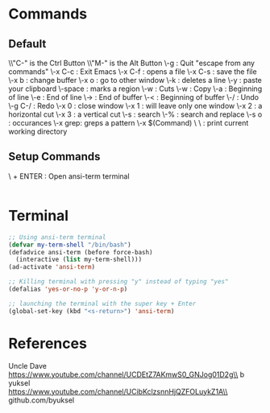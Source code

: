 * Commands
** Default
\\"C-" is the Ctrl Button
\\"M-" is the Alt Button
\\C-g     : Quit "escape from any commands"
\\C-x C-c : Exit Emacs
\\C-x C-f : opens a file
\\C-x C-s : save the file
\\C-x b   : change buffer
\\C-x o   : go to other window
\\C-k     : deletes a line
\\C-y     : paste your clipboard
\\C-space : marks a region
\\C-w     : Cuts
\\M-w     : Copy
\\C-a     : Beginning of line
\\C-e     : End of line 
\\M->     : End of buffer
\\M-<     : Beginning of buffer
\\C-/     : Undo
\\C-g C-/ : Redo
\\C-x 0   : close window
\\C-x 1   : will leave only one window
\\C-x 2   : a horizontal cut
\\C-x 3   : a vertical cut
\\C-s     : search
\\M-%     : search and replace
\\M-s o   : occurances
\\M-x grep: greps a pattern
\\M-x $(Command)
\\Commands
\\pwd : print current working directory

** Setup Commands
\\SUPERKEY + ENTER : Open ansi-term terminal

#+BEGIN_SRC emacs-lisp

#+END_SRC


* Terminal
#+BEGIN_SRC emacs-lisp
;; Using ansi-term terminal
(defvar my-term-shell "/bin/bash")
(defadvice ansi-term (before force-bash)
  (interactive (list my-term-shell)))
(ad-activate 'ansi-term)

;; Killing terminal with pressing "y" instead of typing "yes"
(defalias 'yes-or-no-p 'y-or-n-p)

;; launching the terminal with the super key + Enter
(global-set-key (kbd "<s-return>") 'ansi-term)
#+END_SRC


* References

Uncle Dave\\
https://www.youtube.com/channel/UCDEtZ7AKmwS0_GNJog01D2g\\
b yuksel\\
https://www.youtube.com/channel/UCibKclzsnnHjQZFOLuykZ1A\\
github.com/byuksel\\
